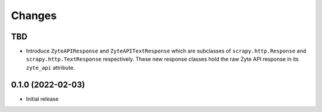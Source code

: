 Changes
=======

TBD
---

* Introduce ``ZyteAPIResponse`` and ``ZyteAPITextResponse`` which are subclasses
  of ``scrapy.http.Response`` and ``scrapy.http.TextResponse`` respectively.
  These new response classes hold the raw Zyte API response in its
  ``zyte_api`` attribute.

0.1.0 (2022-02-03)
------------------

* Initial release
